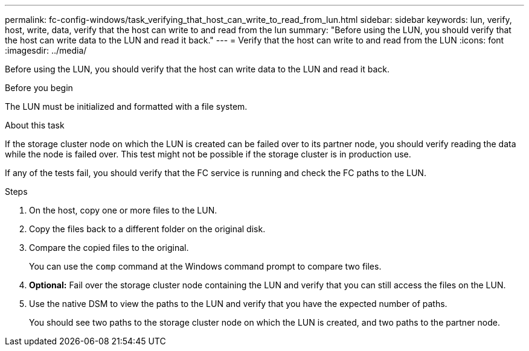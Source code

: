 ---
permalink: fc-config-windows/task_verifying_that_host_can_write_to_read_from_lun.html
sidebar: sidebar
keywords: lun, verify, host, write, data, verify that the host can write to and read from the lun
summary: "Before using the LUN, you should verify that the host can write data to the LUN and read it back."
---
= Verify that the host can write to and read from the LUN
:icons: font
:imagesdir: ../media/

[.lead]
Before using the LUN, you should verify that the host can write data to the LUN and read it back.

.Before you begin

The LUN must be initialized and formatted with a file system.

.About this task

If the storage cluster node on which the LUN is created can be failed over to its partner node, you should verify reading the data while the node is failed over. This test might not be possible if the storage cluster is in production use.

If any of the tests fail, you should verify that the FC service is running and check the FC paths to the LUN.

.Steps

. On the host, copy one or more files to the LUN.
. Copy the files back to a different folder on the original disk.
. Compare the copied files to the original.
+
You can use the `comp` command at the Windows command prompt to compare two files.

. *Optional:* Fail over the storage cluster node containing the LUN and verify that you can still access the files on the LUN.
. Use the native DSM to view the paths to the LUN and verify that you have the expected number of paths.
+
You should see two paths to the storage cluster node on which the LUN is created, and two paths to the partner node.
